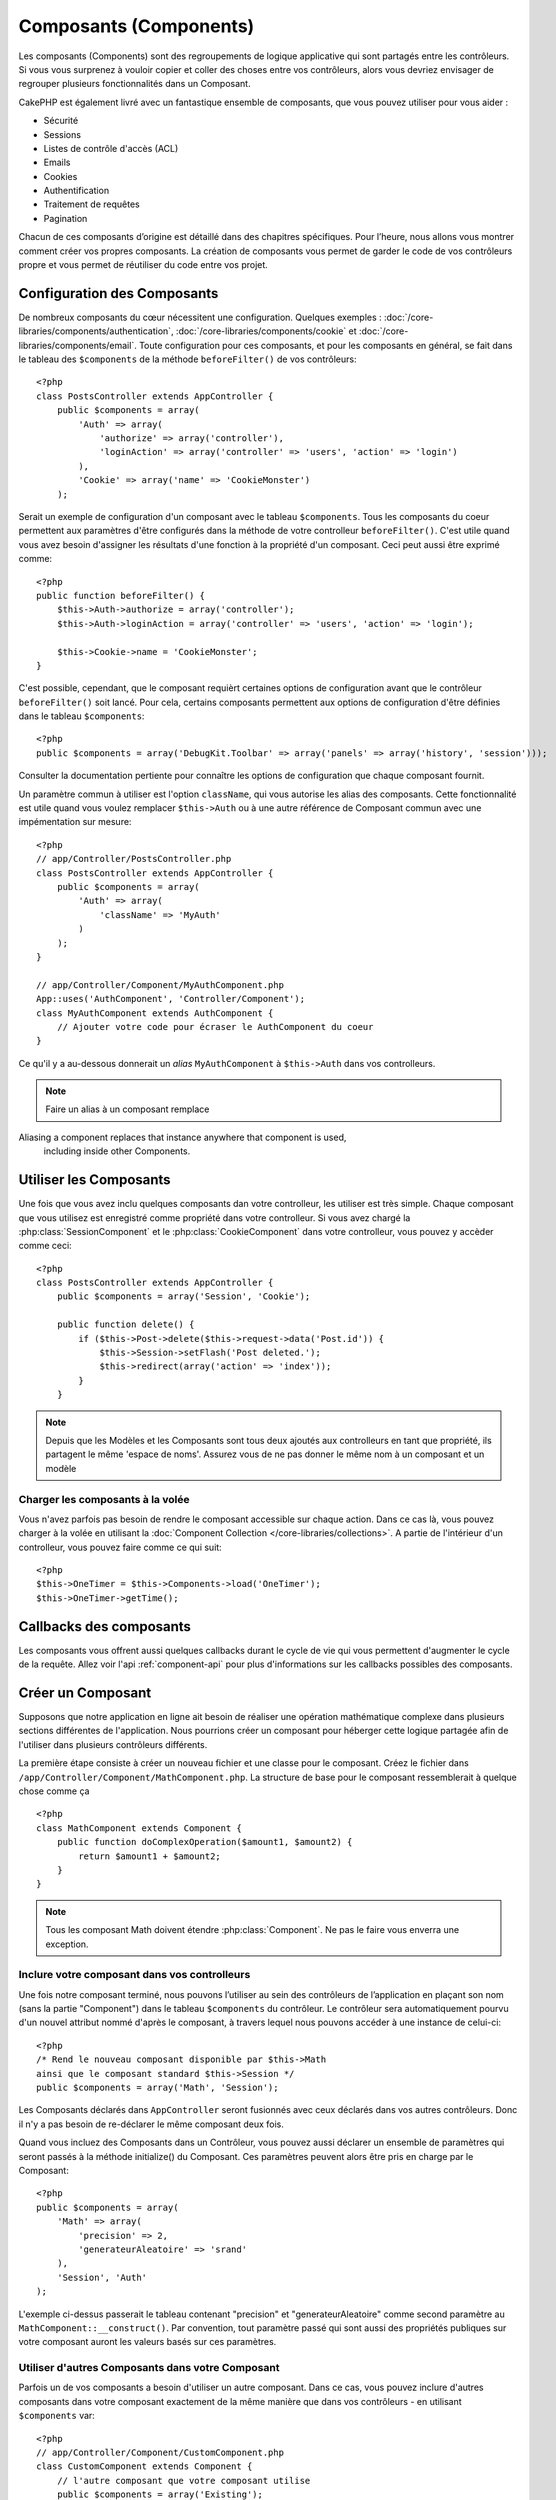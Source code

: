 Composants (Components)
########################

Les composants (Components) sont des regroupements de logique applicative
qui sont partagés entre les contrôleurs. Si vous vous surprenez à vouloir 
copier et coller des choses entre vos contrôleurs, alors vous devriez envisager
de regrouper plusieurs fonctionnalités dans un Composant. 

CakePHP est également livré avec un fantastique ensemble de composants,
que vous pouvez utiliser pour vous aider : 

- Sécurité
- Sessions
- Listes de contrôle d'accès (ACL)
- Emails
- Cookies
- Authentification
- Traitement de requêtes
- Pagination

Chacun de ces composants d’origine est détaillé dans des chapitres
spécifiques. Pour l’heure, nous allons vous montrer comment créer 
vos propres composants. La création de composants vous permet de garder
le code de vos contrôleurs propre et vous permet de réutiliser 
du code entre vos projet.

.. _configuring-components:

Configuration des Composants
============================

De nombreux composants du cœur nécessitent une configuration. Quelques exemples :
:doc:`/core-libraries/components/authentication`, :doc:`/core-libraries/components/cookie`
et :doc:`/core-libraries/components/email`.
Toute configuration pour ces composants, et pour les composants en général, 
se fait dans le tableau des ``$components`` de la méthode ``beforeFilter()`` de vos contrôleurs::

    <?php
    class PostsController extends AppController {
        public $components = array(
            'Auth' => array(
                'authorize' => array('controller'),
                'loginAction' => array('controller' => 'users', 'action' => 'login')
            ),
            'Cookie' => array('name' => 'CookieMonster')
        );

Serait un exemple de configuration d'un composant avec le tableau 
``$components``. Tous les composants du coeur permettent aux paramètres
d'être configurés dans la méthode de votre controlleur ``beforeFilter()``.
C'est utile quand vous avez besoin d'assigner les résultats d'une fonction
à la propriété d'un composant. Ceci peut aussi être exprimé comme::

    <?php
    public function beforeFilter() {
        $this->Auth->authorize = array('controller');
        $this->Auth->loginAction = array('controller' => 'users', 'action' => 'login');

        $this->Cookie->name = 'CookieMonster';
    }

C'est possible, cependant, que le composant requièrt certaines options de 
configuration avant que le contrôleur ``beforeFilter()`` soit lancé.
Pour cela, certains composants permettent aux options de configuration
d'être définies dans le tableau ``$components``::

    <?php
    public $components = array('DebugKit.Toolbar' => array('panels' => array('history', 'session')));

Consulter la documentation pertiente pour connaître les options de configuration
que chaque composant fournit.

Un paramètre commun à utiliser est l'option ``className``, qui vous autorise les 
alias des composants. Cette fonctionnalité est utile quand vous voulez remplacer
``$this->Auth`` ou à une autre référence de Composant commun avec une impémentation
sur mesure::

    <?php
    // app/Controller/PostsController.php
    class PostsController extends AppController {
        public $components = array(
            'Auth' => array(
                'className' => 'MyAuth'
            )
        );
    }

    // app/Controller/Component/MyAuthComponent.php
    App::uses('AuthComponent', 'Controller/Component');
    class MyAuthComponent extends AuthComponent {
        // Ajouter votre code pour écraser le AuthComponent du coeur
    }

Ce qu'il y a au-dessous donnerait un *alias* ``MyAuthComponent`` à ``$this->Auth`` dans vos
controlleurs.

.. note::

    Faire un alias à un composant remplace
Aliasing a component replaces that instance anywhere that component is used,
    including inside other Components.

Utiliser les Composants
=======================

Une fois que vous avez inclu quelques composants dan votre controlleur,
les utiliser est très simple. Chaque composant que vous utilisez est enregistré
comme propriété dans votre controlleur. Si vous avez chargé la
:php:class:`SessionComponent` et le :php:class:`CookieComponent` dans votre
controlleur, vous pouvez y accèder comme ceci::

    <?php
    class PostsController extends AppController {
        public $components = array('Session', 'Cookie');
        
        public function delete() {
            if ($this->Post->delete($this->request->data('Post.id')) {
                $this->Session->setFlash('Post deleted.');
                $this->redirect(array('action' => 'index'));
            }
        }

.. note::

    Depuis que les Modèles et les Composants sont tous deux ajoutés aux
    controlleurs en tant que propriété, ils partagent le même 'espace de noms'.
    Assurez vous de ne pas donner le même nom à un composant et un modèle

Charger les composants à la volée
---------------------------------

Vous n'avez parfois pas besoin de rendre le composant accessible sur chaque action.
Dans ce cas là, vous pouvez charger à la volée en utilisant la 
:doc:`Component Collection </core-libraries/collections>`. A partie de l'intérieur 
d'un controlleur, vous pouvez faire comme ce qui suit::
    
    <?php
    $this->OneTimer = $this->Components->load('OneTimer');
    $this->OneTimer->getTime();


Callbacks des composants
========================

Les composants vous offrent aussi quelques callbacks durant le cycle de vie
qui vous permettent d'augmenter le cycle de la requête. Allez voir l'api
:ref:`component-api` pour plus d'informations sur les callbacks possibles 
des composants.

Créer un Composant
==================

Supposons que notre application en ligne ait besoin de réaliser une opération 
mathématique complexe dans plusieurs sections différentes de l'application.
Nous pourrions créer un composant pour héberger cette logique partagée afin 
de l'utiliser dans plusieurs contrôleurs différents.

La première étape consiste à créer un nouveau fichier et une classe pour 
le composant. Créez le fichier dans ``/app/Controller/Component/MathComponent.php``.
La structure de base pour le composant ressemblerait à quelque chose comme ça ::

    <?php
    class MathComponent extends Component {
        public function doComplexOperation($amount1, $amount2) {
            return $amount1 + $amount2;
        }
    }

.. note::

    Tous les composant Math doivent étendre :php:class:`Component`. Ne pas le faire
    vous enverra une exception.

Inclure votre composant dans vos controlleurs
---------------------------------------------

Une fois notre composant terminé, nous pouvons l’utiliser au sein
des contrôleurs de l’application en plaçant son nom 
(sans la partie "Component") dans le tableau ``$components`` du contrôleur.
Le contrôleur sera automatiquement pourvu d'un nouvel attribut nommé 
d'après le composant, à travers lequel nous pouvons accéder à une instance 
de celui-ci::

    <?php
    /* Rend le nouveau composant disponible par $this->Math
    ainsi que le composant standard $this->Session */
    public $components = array('Math', 'Session');

Les Composants déclarés dans ``AppController`` seront fusionnés avec ceux 
déclarés dans vos autres contrôleurs. Donc il n'y a pas besoin de re-déclarer 
le même composant deux fois.

Quand vous incluez des Composants dans un Contrôleur, vous pouvez 
aussi déclarer un ensemble de paramètres qui seront passés à la 
méthode initialize() du Composant. Ces paramètres peuvent alors être 
pris en charge par le Composant::

    <?php
    public $components = array(
        'Math' => array(
            'precision' => 2,
            'generateurAleatoire' => 'srand'
        ),
        'Session', 'Auth'
    );

L'exemple ci-dessus passerait le tableau contenant "precision"
et "generateurAleatoire" comme second paramètre au
``MathComponent::__construct()``. Par convention, tout paramètre passé
qui sont aussi des propriétés publiques sur votre composant auront
les valeurs basés sur ces paramètres.

Utiliser d'autres Composants dans votre Composant
-------------------------------------------------

Parfois un de vos composants a besoin d'utiliser un autre composant.
Dans ce cas, vous pouvez inclure d'autres composants dans votre composant
exactement de la même manière que dans vos contrôleurs - en utilisant
``$components`` var::

    <?php
    // app/Controller/Component/CustomComponent.php
    class CustomComponent extends Component {
        // l'autre composant que votre composant utilise
        public $components = array('Existing'); 

        public function initialize($controller) {
            $this->Existing->foo();
        }

        public function bar() {
            // ...
       }
    }

    // app/Controller/Component/ExistingComponent.php
    class ExistingComponent extends Component {

        public function initialize($controller) {
            $this->Parent->bar();
        }

        public function foo() {
            // ...
        }
    }

.. _component-api:

API de Component
================

.. php:class:: Component

    La classe de base de Component vous offre quelques méthodes pour le chargement
    de faignant des autres Composants à travers :php:class:`ComponentCollection` 
    comme nous l'avons traité avec la gestion habituelle des paramètres. Elle fournit
    aussi des prototypes pour tous les callbacks des composants.

.. php:method:: __construct(ComponentCollection $collection, $parametres = array())

    Les Constructeurs pour la classe de base du composant. Tous les ``$parametres`` qui
    sont aussi des propriétés publiques, vont avoir leurs valeurs changées pour matcher
    avec les valeurs de ``$settings``.

Les Callbacks
-------------

.. php:method:: initialize($controller)

    La méthode initialize est appelée avant la méthode du contrôleur beforeFilter.

.. php:method:: startup($controller)

    La méthode startup est appelée après la méthode du contrôleur beforeFilter
    mais avant que le controlleur n'execute l'action prévue.

.. php:method:: beforeRender($controller)

    La méthode beforeRender est appelée après que le contrôleur exécute la logique de
    l'action requêté, mais avant que le rendu de la vue et le layout du contrôleur.

.. php:method:: shutdown($controller)

    La méthode shutdown est appelée avant que la sortie soit envoyé au navigateur.

.. php:method:: beforeRedirect($controller, $url, $status=null, $exit=true)

    La méthode beforeRedirect est invoquée quand la méthode de redirection du contrôleur
    est appelée, mais avant toute action qui suit. Si cette méthode retourne false, le
    contrôleur ne continuera pas de rediriger la requête. Les variables $url, $status
    et $exit ont la même signification que pour la méthode du contrôleur. Vous pouvez
    aussi retourner une chaîne de caractère qui sera interpretée comme une url pour
    rediriger ou retourner un array associatif avec la clé 'url' et éventuellement
    'status' et 'exit'.


.. meta::
    :title lang=fr: Composants (Components)
    :keywords lang=fr: tableau contrôleur,librairies du coeur,authentification requêtes,tableau de nom,Liste contrôle accès,public components,contrôleur code,components du coeur,cookiemonster,cookie de connexion,paramètres de configuration,fonctionalité,logic,sessions,cakephp,doc
